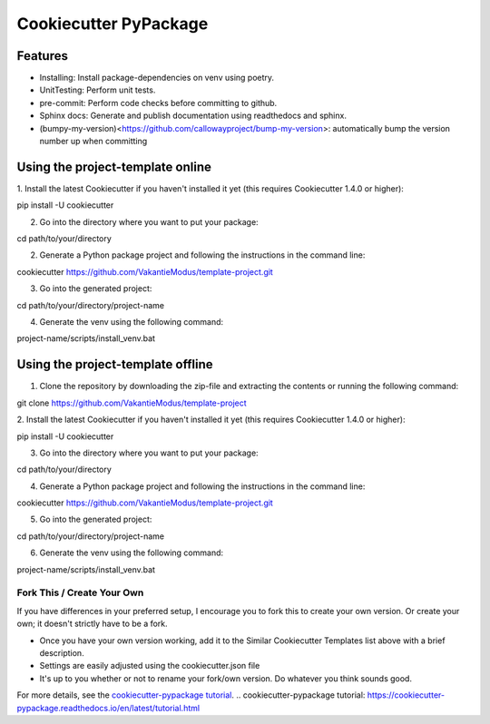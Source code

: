 ======================
Cookiecutter PyPackage
======================

.. image:: https://readthedocs.org/projects/cookiecutter-pypackage/badge/?version=latest
    :target: https://cookiecutter-pypackage.readthedocs.io/en/latest/?badge=latest
    :alt: Documentation Status

Features
--------
* Installing: Install package-dependencies on venv using poetry.
* UnitTesting: Perform unit tests.
* pre-commit: Perform code checks before committing to github.
* Sphinx docs: Generate and publish documentation using readthedocs and sphinx.
* (bumpy-my-version)<https://github.com/callowayproject/bump-my-version>: automatically bump the version number up when committing


Using the project-template online
---------------------------------
1. Install the latest Cookiecutter if you haven't installed it yet (this requires
Cookiecutter 1.4.0 or higher)::

pip install -U cookiecutter

2. Go into the directory where you want to put your package::

cd path/to/your/directory

2. Generate a Python package project and following the instructions in the command line::

cookiecutter https://github.com/VakantieModus/template-project.git

3. Go into the generated project::

cd path/to/your/directory/project-name

4. Generate the venv using the following command::

project-name/scripts/install_venv.bat

Using the project-template offline
---------------------------------
1. Clone the repository by downloading the zip-file and extracting the contents or running the following command::

git clone https://github.com/VakantieModus/template-project

2. Install the latest Cookiecutter if you haven't installed it yet (this requires
Cookiecutter 1.4.0 or higher)::

pip install -U cookiecutter

3. Go into the directory where you want to put your package::

cd path/to/your/directory

4. Generate a Python package project and following the instructions in the command line::

cookiecutter https://github.com/VakantieModus/template-project.git

5. Go into the generated project::

cd path/to/your/directory/project-name

6. Generate the venv using the following command::

project-name/scripts/install_venv.bat


Fork This / Create Your Own
~~~~~~~~~~~~~~~~~~~~~~~~~~~

If you have differences in your preferred setup, I encourage you to fork this
to create your own version. Or create your own; it doesn't strictly have to
be a fork.

* Once you have your own version working, add it to the Similar Cookiecutter
  Templates list above with a brief description.

* Settings are easily adjusted using the cookiecutter.json file

* It's up to you whether or not to rename your fork/own version. Do whatever
  you think sounds good.

For more details, see the `cookiecutter-pypackage tutorial`_.
.. _`cookiecutter-pypackage tutorial`: https://cookiecutter-pypackage.readthedocs.io/en/latest/tutorial.html
